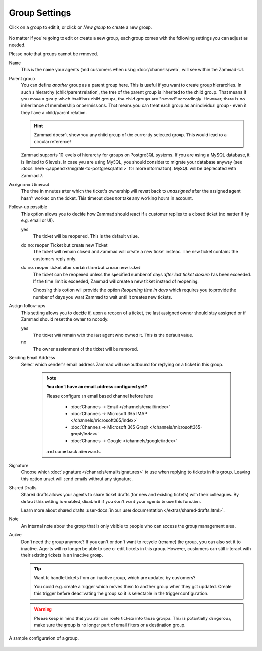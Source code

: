 Group Settings
==============

Click on a group to edit it, or click on *New group* to create a new group.

.. figure:: /images/manage/groups/group-management.png
   :alt: Screenshot showing Zammad's group management

No matter if you're going to edit or create a new group, each group
comes with the following settings you can adjust as needed.

Please note that groups cannot be removed.

Name
   This is the name your agents (and customers when using :doc:`/channels/web`)
   will see within the Zammad-UI.

Parent group
   You can define *another* group as a parent group here. This is useful if you
   want to create group hierarchies. In such a hierarchy (child/parent
   relation), the tree of the parent group is inherited to the child group. That
   means if you move a group which itself has child groups, the child groups
   are "moved" accordingly. However, there is no inheritance of membership or
   permissions. That means you can treat each group as an individual group -
   even if they have a child/parent relation.

   .. hint:: Zammad doesn't show you any child group of the currently selected
      group. This would lead to a circular reference!

   Zammad supports 10 levels of hierarchy for groups on PostgreSQL systems.
   If you are using a MySQL database, it is limited to 6 levels.
   In case you are using MySQL, you should consider to migrate your database
   anyway (see :docs:`here </appendix/migrate-to-postgresql.html>` for more
   information). MySQL will be deprecated with Zammad 7.

Assignment timeout
   The time in minutes after which the ticket's ownership will revert back to
   *unassigned* after the assigned agent hasn't worked on the ticket.
   This timeout does *not* take any working hours in account.

Follow-up possible
   This option allows you to decide how Zammad should react if a customer
   replies to a closed ticket (no matter if by e.g. email or UI).

   yes
      The ticket will be reopened. This is the default value.

   do not reopen Ticket but create new Ticket
      The ticket will remain closed and Zammad will create a new ticket instead.
      The new ticket contains the customers reply only.

   do not reopen ticket after certain time but create new ticket
      The ticket can be reopened unless the specified number of days
      *after last ticket closure* has been exceeded. If the time limit is
      exceeded, Zammad will create a new ticket instead of reopening.

      Choosing this option will provide the option *Reopening time in days*
      which requires you to provide the number of days you want Zammad to
      wait until it creates new tickets.

Assign follow-ups
   This setting allows you to decide if, upon a reopen of a ticket, the last
   assigned owner should stay assigned or if Zammad should reset the owner to
   nobody.

   yes
      The ticket will remain with the last agent who owned it.
      This is the default value.
   no
      The owner assignment of the ticket will be removed.

Sending Email Address
   Select which sender's email address Zammad will use outbound for replying on
   a ticket in this group.

      .. note:: **You don't have an email address configured yet?**

         Please configure an email based channel before here

            * :doc:`Channels → Email </channels/email/index>`
            * :doc:`Channels → Microsoft 365 IMAP </channels/microsoft365/index>`
            * :doc:`Channels → Microsoft 365 Graph </channels/microsoft365-graph/index>`
            * :doc:`Channels → Google </channels/google/index>`

         and come back afterwards.

Signature
   Choose which :doc:`signature </channels/email/signatures>` to use when
   replying to tickets in this group. Leaving this option unset will send
   emails without any signature.

Shared Drafts
   Shared drafts allows your agents to share ticket drafts (for new and existing
   tickets) with their colleagues. By default this setting is enabled,
   disable it if you don't want your agents to use this function.

   Learn more about shared drafts
   :user-docs:`in our user documentation </extras/shared-drafts.html>`.

Note
   An internal note about the group that is only visible to people who can
   access the group management area.

Active
   Don't need the group anymore? If you can't or don't want to recycle (rename)
   the group, you can also set it to inactive. Agents will no longer be able to
   see or edit tickets in this group. However, customers can still interact
   with their existing tickets in an inactive group.

   .. tip::

      Want to handle tickets from an inactive group, which are updated by
      customers?

      You could e.g. create a trigger which moves them to another
      group when they got updated. Create this trigger before deactivating the
      group so it is selectable in the trigger configuration.

   .. warning::

      Please keep in mind that you still can route tickets into these groups.
      This is potentially dangerous, make sure the group is no longer part
      of email filters or a destination group.

.. figure:: /images/manage/groups/group-settings.png
   :alt: Screenshot showing how a group configuration can look like.
   :width: 60%
   :align: center

   A sample configuration of a group.
